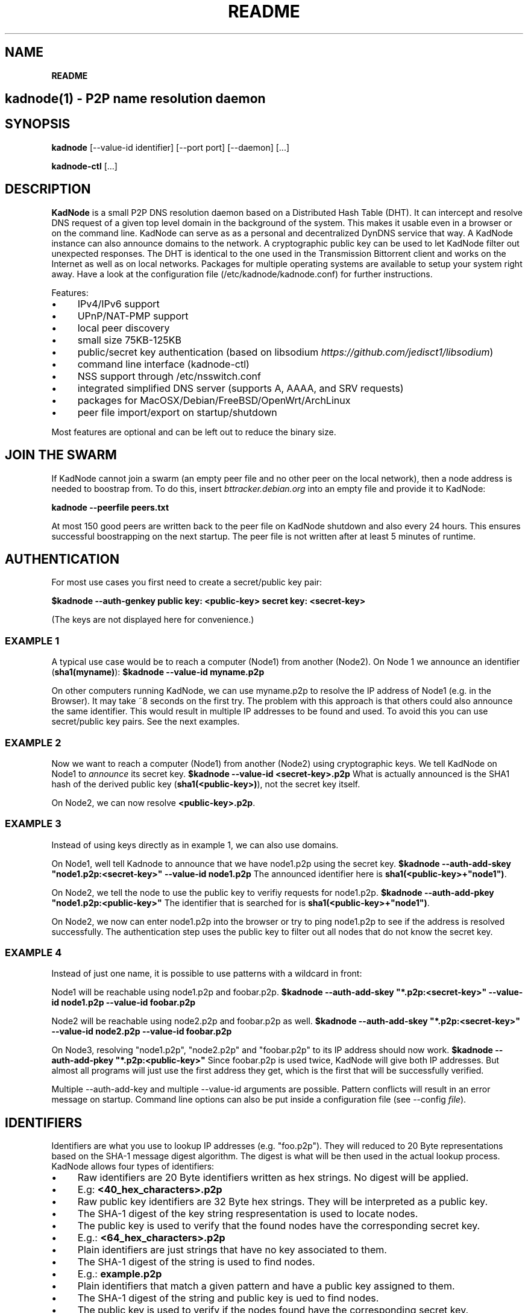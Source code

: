 .\" generated with Ronn/v0.7.3
.\" http://github.com/rtomayko/ronn/tree/0.7.3
.
.TH "README" "" "November 2014" "" ""
.
.SH "NAME"
\fBREADME\fR
.
.SH "kadnode(1) \- P2P name resolution daemon"
.
.SH "SYNOPSIS"
\fBkadnode\fR [\-\-value\-id identifier] [\-\-port port] [\-\-daemon] [\.\.\.]
.
.P
\fBkadnode\-ctl\fR [\.\.\.]
.
.SH "DESCRIPTION"
\fBKadNode\fR is a small P2P DNS resolution daemon based on a Distributed Hash Table (DHT)\. It can intercept and resolve DNS request of a given top level domain in the background of the system\. This makes it usable even in a browser or on the command line\. KadNode can serve as as a personal and decentralized DynDNS service that way\. A KadNode instance can also announce domains to the network\. A cryptographic public key can be used to let KadNode filter out unexpected responses\. The DHT is identical to the one used in the Transmission Bittorrent client and works on the Internet as well as on local networks\. Packages for multiple operating systems are available to setup your system right away\. Have a look at the configuration file (/etc/kadnode/kadnode\.conf) for further instructions\.
.
.P
Features:
.
.IP "\(bu" 4
IPv4/IPv6 support
.
.IP "\(bu" 4
UPnP/NAT\-PMP support
.
.IP "\(bu" 4
local peer discovery
.
.IP "\(bu" 4
small size 75KB\-125KB
.
.IP "\(bu" 4
public/secret key authentication (based on libsodium \fIhttps://github\.com/jedisct1/libsodium\fR)
.
.IP "\(bu" 4
command line interface (kadnode\-ctl)
.
.IP "\(bu" 4
NSS support through /etc/nsswitch\.conf
.
.IP "\(bu" 4
integrated simplified DNS server (supports A, AAAA, and SRV requests)
.
.IP "\(bu" 4
packages for MacOSX/Debian/FreeBSD/OpenWrt/ArchLinux
.
.IP "\(bu" 4
peer file import/export on startup/shutdown
.
.IP "" 0
.
.P
Most features are optional and can be left out to reduce the binary size\.
.
.SH "JOIN THE SWARM"
If KadNode cannot join a swarm (an empty peer file and no other peer on the local network), then a node address is needed to boostrap from\. To do this, insert \fIbttracker\.debian\.org\fR into an empty file and provide it to KadNode:
.
.P
\fBkadnode \-\-peerfile peers\.txt\fR
.
.P
At most 150 good peers are written back to the peer file on KadNode shutdown and also every 24 hours\. This ensures successful boostrapping on the next startup\. The peer file is not written after at least 5 minutes of runtime\.
.
.SH "AUTHENTICATION"
For most use cases you first need to create a secret/public key pair:
.
.P
\fB$kadnode \-\-auth\-genkey public key: <public\-key> secret key: <secret\-key>\fR
.
.P
(The keys are not displayed here for convenience\.)
.
.SS "EXAMPLE 1"
A typical use case would be to reach a computer (Node1) from another (Node2)\. On Node 1 we announce an identifier (\fBsha1(myname)\fR): \fB$kadnode \-\-value\-id myname\.p2p\fR
.
.P
On other computers running KadNode, we can use myname\.p2p to resolve the IP address of Node1 (e\.g\. in the Browser)\. It may take ~8 seconds on the first try\. The problem with this approach is that others could also announce the same identifier\. This would result in multiple IP addresses to be found and used\. To avoid this you can use secret/public key pairs\. See the next examples\.
.
.SS "EXAMPLE 2"
Now we want to reach a computer (Node1) from another (Node2) using cryptographic keys\. We tell KadNode on Node1 to \fIannounce\fR its secret key\. \fB$kadnode \-\-value\-id <secret\-key>\.p2p\fR What is actually announced is the SHA1 hash of the derived public key (\fBsha1(<public\-key>)\fR), not the secret key itself\.
.
.P
On Node2, we can now resolve \fB<public\-key>\.p2p\fR\.
.
.SS "EXAMPLE 3"
Instead of using keys directly as in example 1, we can also use domains\.
.
.P
On Node1, well tell Kadnode to announce that we have node1\.p2p using the secret key\. \fB$kadnode \-\-auth\-add\-skey "node1\.p2p:<secret\-key>" \-\-value\-id node1\.p2p\fR The announced identifier here is \fBsha1(<public\-key>+"node1")\fR\.
.
.P
On Node2, we tell the node to use the public key to verifiy requests for node1\.p2p\. \fB$kadnode \-\-auth\-add\-pkey "node1\.p2p:<public\-key>"\fR The identifier that is searched for is \fBsha1(<public\-key>+"node1")\fR\.
.
.P
On Node2, we now can enter node1\.p2p into the browser or try to ping node1\.p2p to see if the address is resolved successfully\. The authentication step uses the public key to filter out all nodes that do not know the secret key\.
.
.SS "EXAMPLE 4"
Instead of just one name, it is possible to use patterns with a wildcard in front:
.
.P
Node1 will be reachable using node1\.p2p and foobar\.p2p\. \fB$kadnode \-\-auth\-add\-skey "*\.p2p:<secret\-key>" \-\-value\-id node1\.p2p \-\-value\-id foobar\.p2p\fR
.
.P
Node2 will be reachable using node2\.p2p and foobar\.p2p as well\. \fB$kadnode \-\-auth\-add\-skey "*\.p2p:<secret\-key>" \-\-value\-id node2\.p2p \-\-value\-id foobar\.p2p\fR
.
.P
On Node3, resolving "node1\.p2p", "node2\.p2p" and "foobar\.p2p" to its IP address should now work\. \fB$kadnode \-\-auth\-add\-pkey "*\.p2p:<public\-key>"\fR Since foobar\.p2p is used twice, KadNode will give both IP addresses\. But almost all programs will just use the first address they get, which is the first that will be successfully verified\.
.
.P
Multiple \-\-auth\-add\-key and multiple \-\-value\-id arguments are possible\. Pattern conflicts will result in an error message on startup\. Command line options can also be put inside a configuration file (see \-\-config \fIfile\fR)\.
.
.SH "IDENTIFIERS"
Identifiers are what you use to lookup IP addresses (e\.g\. "foo\.p2p")\. They will reduced to 20 Byte representations based on the SHA\-1 message digest algorithm\. The digest is what will be then used in the actual lookup process\. KadNode allows four types of identifiers:
.
.IP "\(bu" 4
Raw identifiers are 20 Byte identifiers written as hex strings\. No digest will be applied\.
.
.IP "\(bu" 4
E\.g: \fB<40_hex_characters>\.p2p\fR
.
.IP "" 0

.
.IP "\(bu" 4
Raw public key identifiers are 32 Byte hex strings\. They will be interpreted as a public key\.
.
.IP "\(bu" 4
The SHA\-1 digest of the key string respresentation is used to locate nodes\.
.
.IP "\(bu" 4
The public key is used to verify that the found nodes have the corresponding secret key\.
.
.IP "\(bu" 4
E\.g\.: \fB<64_hex_characters>\.p2p\fR
.
.IP "" 0

.
.IP "\(bu" 4
Plain identifiers are just strings that have no key associated to them\.
.
.IP "\(bu" 4
The SHA\-1 digest of the string is used to find nodes\.
.
.IP "\(bu" 4
E\.g\.: \fBexample\.p2p\fR
.
.IP "" 0

.
.IP "\(bu" 4
Plain identifiers that match a given pattern and have a public key assigned to them\.
.
.IP "\(bu" 4
The SHA\-1 digest of the string and public key is ued to find nodes\.
.
.IP "\(bu" 4
The public key is used to verify if the nodes found have the corresponding secret key\.
.
.IP "\(bu" 4
E\.g\.: \fBfoo\.p2p\fR
.
.IP "" 0

.
.IP "" 0
.
.P
All identifiers are converted to lowercase and are therefore case insensitive\. A "\.p2p" at the end of every identifier is ignored\. It is used to direct requests to KadNode\.
.
.SH "OPTIONS"
.
.IP "\(bu" 4
\fB\-\-node\-id\fR \fIid\fR
.
.br
Set the node identifier\. This option is rarely needed\.
.
.br
By default the node id is random\.
.
.IP "\(bu" 4
\fB\-\-value\-id\fR \fIid[:port]\fR
.
.br
Add a value identifier and optional port to be announced every 30 minutes\.
.
.br
The announcement will associate this nodes IP address with this identifier\.
.
.br
This option may occur multiple times\.
.
.IP "\(bu" 4
\fB\-\-peerfile\fR \fIfile\-path\fR
.
.br
Import peers for bootstrapping and write good peers
.
.br
to this file every 24 hours and on shutdown\.
.
.IP "\(bu" 4
\fB\-\-user\fR \fIname\fR
.
.br
Change the UUID after start\.
.
.IP "\(bu" 4
\fB\-\-port\fR \fIport\fR
.
.br
Bind the DHT to this port\.
.
.br
Default: 6881
.
.IP "\(bu" 4
\fB\-\-config\fR \fIfile\fR
.
.br
Provide a configuration file with one command line
.
.br
option on each line\. Comments start after \'#\'\.
.
.IP "\(bu" 4
\fB\-\-ifce\fR \fIinterface\fR
.
.br
Bind to this specific interface\.
.
.IP "\(bu" 4
\fB\-\-fwd\-disable\fR
.
.br
Disable UPnP/NAT\-PMP to forward router ports\.
.
.IP "\(bu" 4
\fB\-\-daemon\fR
.
.br
Run in background\.
.
.IP "\(bu" 4
\fB\-\-query\-tld\fR \fIdomain\fR
.
.br
Top level domain used to filter queries to be resolved by KadNode\. (Default: "\.p2p")
.
.IP "\(bu" 4
\fB\-\-verbosity\fR \fIlevel\fR
.
.br
Verbosity level: quiet, verbose or debug (Default: verbose)\.
.
.IP "\(bu" 4
\fB\-\-pidfile\fR \fIfile\-path\fR
.
.br
Write process pid to a file\.
.
.IP "\(bu" 4
\fB\-\-lpd\-addr\fR \fIaddress\fR
.
.br
Send LPD packets to this multicast address as long no peers were found\.
.
.br
Default: 239\.192\.202\.7:6771 / [ff08:ca:07::]:6771
.
.IP "\(bu" 4
\fB\-\-lpd\-disable\fR
.
.br
Disable Local Peer Discovery (LPD)\.
.
.IP "\(bu" 4
\fB\-\-cmd\-disable\-stdin\fR
.
.br
Disable the local control interface\.
.
.IP "\(bu" 4
\fB\-\-cmd\-port\fR \fIport\fR
.
.br
Bind the remote control interface to this local port (Default: 1700)\.
.
.IP "\(bu" 4
\fB\-\-dns\-port\fR \fIport\fR
.
.br
Bind the DNS server to this local port (Default: 5353)\.
.
.IP "\(bu" 4
\fB\-\-nss\-port\fR \fIport\fR
.
.br
Bind the "Name Service Switch" to this local port (Default: 4053)\.
.
.IP "\(bu" 4
\fB\-\-web\-port\fR \fIport\fR
.
.br
Bind the web server to this local port (Default: 8053)\.
.
.IP "\(bu" 4
\fB\-\-auth\-gen\-keys\fR
.
.br
Generate a secret/public key pair\.
.
.IP "\(bu" 4
\fB\-\-auth\-add\-pkey\fR [\fIpattern\fR:]\fIpublic\-key\fR
.
.br
Associate a public key with any value id that matches the pattern\.
.
.br
Used to verify that the other side has the secret key\.
.
.br
This option can occur multiple times\.
.
.IP "\(bu" 4
\fB\-\-auth\-add\-skey\fR [\fIpattern\fR:]\fIsecret\-key\fR
.
.br
Associate a secret key with any value id that matches the pattern\.
.
.br
Used to prove the ownership of the domain\.
.
.br
This option can occur multiple times\.
.
.IP "\(bu" 4
\fB\-\-mode\fR \fIprotocol\fR
.
.br
Enable IPv4 or IPv6 mode for the DHT (Default: ipv4)\.
.
.IP "\(bu" 4
\fB\-h\fR, \fB\-\-help\fR
.
.br
Print the list of accepted options\.
.
.IP "\(bu" 4
\fB\-v\fR, \fB\-\-version\fR
.
.br
Print program version and included features\.
.
.IP "" 0
.
.SH "kadnode\-ctl"
\fBkadnode\-ctl\fR allows to control KadNode from the command line\.
.
.IP "\(bu" 4
\fB\-p\fR \fIport\fR
.
.br
The port used to connect to the command line of a local KadNode instance (Default: 1700)\.
.
.IP "\(bu" 4
\fB\-h\fR
.
.br
Print this help\.
.
.IP "" 0
.
.SS "KadNode Console Commands"
.
.IP "\(bu" 4
\fBstatus\fR
.
.br
Print the node id, the number of known nodes / searches / stored hashes and more\.
.
.IP "\(bu" 4
\fBlookup\fR \fIquery\fR
.
.br
Lookup the IP addresses of all nodes that claim to satisfy the query\.
.
.br
The first call will start the search\.
.
.IP "\(bu" 4
\fBannounce\fR [\fIquery\fR[\fI:\fIport\fR\fR] [\fI\fIminutes\fR\fR]]
.
.br
Announce that this instance is associated with a query
.
.br
and an optional port\. The default port is random (but not equal 0)\.
.
.br
No \fIminutes\fR trigger a single announcement\. Negative \fIminutes\fR
.
.br
last for the entire runtime\. Otherwise the lifetime is set \fIminutes\fR into the future\.
.
.br
No arguments will announce all identifiers at once\.
.
.IP "\(bu" 4
\fBimport\fR \fIaddr\fR
.
.br
Send a ping to another KadNode instance to establish a connection\.
.
.IP "\(bu" 4
\fBexport\fR
.
.br
Print a few good nodes\.
.
.IP "\(bu" 4
\fBlist\fR [\fBblacklist\fR|\fBbuckets\fR|\fBconstants\fR|\fBforwardings\fR|\fBresults\fR|\fBsearches\fR|\fBstorage\fR|\fBvalues\fR]
.
.br
List various internal data structures\.
.
.IP "\(bu" 4
\fBblacklist\fR \fIaddr\fR
.
.br
Blacklist a specifc IP address\.
.
.IP "" 0
.
.SH "Web Interface"
The optional web interface allows queries of these forms:
.
.IP "\(bu" 4
\fBhttp://localhost:8053/lookup?foo\.p2p\fR
.
.IP "\(bu" 4
\fBhttp://localhost:8053/announce?foobar\fR
.
.IP "\(bu" 4
\fBhttp://localhost:8053/blacklist?1\.2\.3\.4\fR
.
.IP "" 0
.
.P
If the interface cannot be reached then the interface might be disabled (port set to 0) or not compiled in (check \fBkadnode \-\-version\fR)\. In case the IPv6 entry for localhost is not used or missing, try \fB[::1]\fR instead of \fBlocalhost\fR\.
.
.SH "PORT FORWARDINGS"
If KadNode runs on a computer in a private network, it will try to establish a port forwarding for the DHT port\. Port forwarding only works if UPnP/NAT\-PMP is compiled into KadNode and is supported by the gateway/router\. Also, ports attached to announcement values (e\.g\. \fB\-\-value\-id foo\.p2p:80\fR) will result in additional port forwardings\. This is useful to make a local service (e\.g\. web server) reachable from the Internet\.
.
.SH "NOTES"
.
.IP "\(bu" 4
\fI\.p2p\fR at the end of an identifier (or set by \-\-query\-tld) is ignored by KadNode\. It is used to filter requests and divert them to KadNode\.
.
.IP "\(bu" 4
The interfaces (NSS, DNS, command line) may return the localhost address if the node itself announced a value\.
.
.IP "" 0
.
.SH "LICENSE"
MIT/X11
.
.SH "AUTHORS"
.
.IP "\(bu" 4
KadNode: Moritz Warning (http://github\.com/mwarning)
.
.IP "\(bu" 4
Kademlia: Juliusz Chroboczek
.
.IP "\(bu" 4
SHA\-1: Steve Reid
.
.IP "" 0

